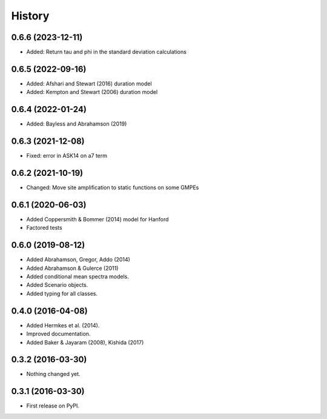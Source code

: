 History
=======

0.6.6 (2023-12-11)
------------------
- Added: Return tau and phi in the standard deviation calculations

0.6.5 (2022-09-16)
------------------
- Added: Afshari and Stewart (2016) duration model
- Added: Kempton and Stewart (2006) duration model

0.6.4 (2022-01-24)
------------------
- Added: Bayless and Abrahamson (2019)

0.6.3 (2021-12-08)
--------------------
- Fixed: error in ASK14 on a7 term

0.6.2 (2021-10-19)
--------------------
- Changed: Move site amplification to static functions on some GMPEs

0.6.1 (2020-06-03)
------------------
- Added Coppersmith & Bommer (2014) model for Hanford
- Factored tests

0.6.0 (2019-08-12)
------------------
- Added Abrahamson, Gregor, Addo (2014)
- Added Abrahamson & Gulerce (2011)
- Added conditional mean spectra models.
- Added Scenario objects.
- Added typing for all classes.

0.4.0 (2016-04-08)
------------------

-  Added Hermkes et al. (2014).
-  Improved documentation.
-  Added Baker & Jayaram (2008), Kishida (2017)

.. _section-1:

0.3.2 (2016-03-30)
------------------

-  Nothing changed yet.

.. _section-2:

0.3.1 (2016-03-30)
------------------

-  First release on PyPI.

